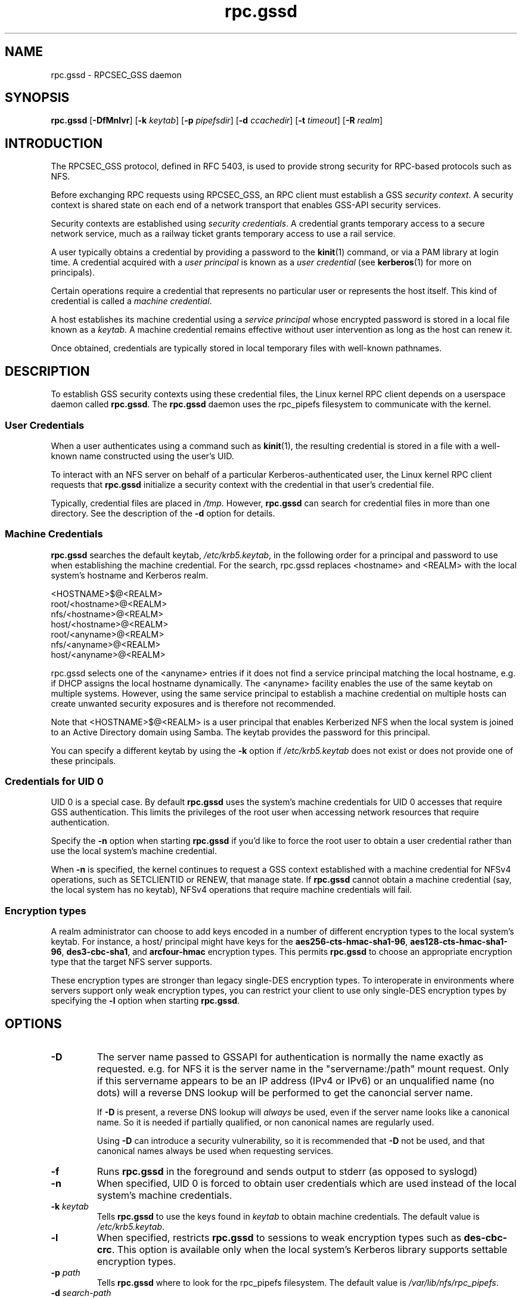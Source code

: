 .\"
.\" rpc.gssd(8)
.\"
.\" Copyright (C) 2003 J. Bruce Fields <bfields@umich.edu>
.\"
.TH rpc.gssd 8 "20 Feb 2013"
.SH NAME
rpc.gssd \- RPCSEC_GSS daemon
.SH SYNOPSIS
.B rpc.gssd
.RB [ \-DfMnlvr ]
.RB [ \-k
.IR keytab ]
.RB [ \-p
.IR pipefsdir ]
.RB [ \-d
.IR ccachedir ]
.RB [ \-t
.IR timeout ]
.RB [ \-R
.IR realm ]
.SH INTRODUCTION
The RPCSEC_GSS protocol, defined in RFC 5403, is used to provide
strong security for RPC-based protocols such as NFS.
.P
Before exchanging RPC requests using RPCSEC_GSS, an RPC client must
establish a GSS
.IR "security context" .
A security context is shared state on each
end of a network transport that enables GSS-API security services.
.P
Security contexts are established using
.IR "security credentials" .
A credential grants temporary access to a secure network service,
much as a railway ticket grants temporary access to use a rail service.
.P
A user typically obtains a credential by providing a password to the
.BR kinit (1)
command, or via a PAM library at login time.
A credential acquired with a
.I user principal
is known as a
.I user credential
(see
.BR kerberos (1)
for more on principals).
.P
Certain operations require a credential that
represents no particular user
or
represents the host itself.
This kind of credential is called a
.IR "machine credential" .
.P
A host establishes its machine credential using a
.I "service principal"
whose encrypted password is stored in a local file known as a
.IR keytab .
A machine credential remains effective
without user intervention
as long as the host can renew it.
.P
Once obtained, credentials are typically stored in local temporary files
with well-known pathnames.
.SH DESCRIPTION
To establish GSS security contexts using these credential files,
the Linux kernel RPC client depends on a userspace daemon called
.BR rpc.gssd .
The
.B rpc.gssd
daemon uses the rpc_pipefs filesystem to communicate with the kernel.
.SS User Credentials
When a user authenticates using a command such as
.BR kinit (1),
the resulting credential is stored in a file with a well-known name
constructed using the user's UID.
.P
To interact with an NFS server
on behalf of a particular Kerberos-authenticated user,
the Linux kernel RPC client requests that
.B rpc.gssd
initialize a security context with the credential
in that user's credential file.
.P
Typically, credential files are placed in
.IR /tmp .
However,
.B rpc.gssd
can search for credential files in more than one directory.
See the description of the
.B -d
option for details.
.SS Machine Credentials
.B rpc.gssd
searches the default keytab,
.IR /etc/krb5.keytab ,
in the following order for a principal and password to use
when establishing the machine credential.
For the search, rpc.gssd replaces <hostname> and <REALM> with the local
system's hostname and Kerberos realm.
.sp
   <HOSTNAME>$@<REALM>
.br
   root/<hostname>@<REALM>
.br
   nfs/<hostname>@<REALM>
.br
   host/<hostname>@<REALM>
.br
   root/<anyname>@<REALM>
.br
   nfs/<anyname>@<REALM>
.br
   host/<anyname>@<REALM>
.sp
rpc.gssd selects one of the <anyname> entries if it does not find
a service principal matching the local hostname,
e.g. if DHCP assigns the local hostname dynamically.
The <anyname> facility enables the use of the same keytab on multiple systems.
However, using the same service principal to establish a machine credential
on multiple hosts can create unwanted security exposures
and is therefore not recommended.
.P
Note that <HOSTNAME>$@<REALM> is a user principal
that enables Kerberized NFS when the local system is joined
to an Active Directory domain using Samba.
The keytab provides the password for this principal.
.P
You can specify a different keytab by using the
.B -k
option if
.I /etc/krb5.keytab
does not exist or does not provide one of these principals.
.SS Credentials for UID 0
UID 0 is a special case.
By default
.B rpc.gssd
uses the system's machine credentials for UID 0 accesses
that require GSS authentication.
This limits the privileges of the root user
when accessing network resources that require authentication.
.P
Specify the
.B -n
option when starting
.B rpc.gssd
if you'd like to force the root user to obtain a user credential
rather than use the local system's machine credential.
.P
When
.B -n
is specified,
the kernel continues to request a GSS context established
with a machine credential for NFSv4 operations,
such as SETCLIENTID or RENEW, that manage state.
If
.B rpc.gssd
cannot obtain a machine credential (say, the local system has
no keytab), NFSv4 operations that require machine credentials will fail.
.SS Encryption types
A realm administrator can choose to add keys encoded in a number of different
encryption types to the local system's keytab.
For instance, a host/ principal might have keys for the
.BR aes256-cts-hmac-sha1-96 ,
.BR aes128-cts-hmac-sha1-96 ,
.BR des3-cbc-sha1 ", and"
.BR arcfour-hmac " encryption types."
This permits
.B rpc.gssd
to choose an appropriate encryption type that the target NFS server
supports.
.P
These encryption types are stronger than legacy single-DES encryption types.
To interoperate in environments where servers support
only weak encryption types,
you can restrict your client to use only single-DES encryption types
by specifying the
.B -l
option when starting
.BR rpc.gssd .
.SH OPTIONS
.TP
.B \-D
The server name passed to GSSAPI for authentication is normally the
name exactly as requested.  e.g. for NFS
it is the server name in the "servername:/path" mount request.  Only if this
servername appears to be an IP address (IPv4 or IPv6) or an
unqualified name (no dots) will a reverse DNS lookup
will be performed to get the canoncial server name.

If
.B \-D
is present, a reverse DNS lookup will
.I always
be used, even if the server name looks like a canonical name.  So it
is needed if partially qualified, or non canonical names are regularly
used.

Using
.B \-D
can introduce a security vulnerability, so it is recommended that
.B \-D
not be used, and that canonical names always be used when requesting
services.
.TP
.B -f
Runs
.B rpc.gssd
in the foreground and sends output to stderr (as opposed to syslogd)
.TP
.B -n
When specified, UID 0 is forced to obtain user credentials
which are used instead of the local system's machine credentials.
.TP
.BI "-k " keytab
Tells
.B rpc.gssd
to use the keys found in
.I keytab
to obtain machine credentials.
The default value is
.IR /etc/krb5.keytab .
.TP
.B -l
When specified, restricts
.B rpc.gssd
to sessions to weak encryption types such as
.BR des-cbc-crc .
This option is available only when the local system's Kerberos library
supports settable encryption types.
.TP
.BI "-p " path
Tells
.B rpc.gssd
where to look for the rpc_pipefs filesystem.  The default value is
.IR /var/lib/nfs/rpc_pipefs .
.TP
.BI "-d " search-path
This option specifies a colon separated list of directories that
.B rpc.gssd
searches for credential files.  The default value is
.IR /tmp:/run/user/%U .
The literal sequence "%U" can be specified to substitue the UID
of the user for whom credentials are being searched.
.TP
.B -M
By default, machine credentials are stored in files in the first
directory in the credential directory search path (see the
.B -d
option).  When
.B -M
is set,
.B rpc.gssd
stores machine credentials in memory instead.
.TP
.B -v
Increases the verbosity of the output (can be specified multiple times).
.TP
.B -r
If the RPCSEC_GSS library supports setting debug level,
increases the verbosity of the output (can be specified multiple times).
.TP
.BI "-R " realm
Kerberos tickets from this
.I realm
will be preferred when scanning available credentials cache files to be
used to create a context.  By default, the default realm, as configured
in the Kerberos configuration file, is preferred.
.TP
.BI "-t " timeout
Timeout, in seconds, for kernel GSS contexts. This option allows you to force 
new kernel contexts to be negotiated after
.I timeout
seconds, which allows changing Kerberos tickets and identities frequently.
The default is no explicit timeout, which means the kernel context will live
the lifetime of the Kerberos service ticket used in its creation.
.TP
.B -T timeout
Timeout, in seconds, to create an RPC connection with a server while
establishing an authenticated gss context for a user.
The default timeout is set to 5 seconds.
If you get messages like "WARNING: can't create tcp rpc_clnt to server
%servername% for user with uid %uid%: RPC: Remote system error -
Connection timed out", you should consider an increase of this timeout.
.SH CONFIGURATION FILE
Many of the options that can be set on the command line can also be
controlled through values set in the
.B [gssd]
section of the
.I /etc/nfs.conf
configuration file.  Values recognized include:
.TP
.B verbosity
Value which is equivalent to the number of
.BR -v .
.TP
.B rpc-verbosity
Value which is equivalent to the number of
.BR -r .
.TP
.B use-memcache
A Boolean flag equivalent to
.BR -M .
.TP
.B use-machine-creds
A Boolean flag. Setting to
.B false
is equivalent to giving the
.B -n
flag.
.TP
.B avoid-dns
Setting to
.B false
is equivalent to providing the
.B -D
flag.
.TP
.B limit-to-legacy-enctypes
Equivalent to
.BR -l .
.TP
.B context-timeout
Equivalent to
.BR -T .
.TP
.B rpc-timeout
Equivalent to
.BR -t .
.TP
.B keytab-file
Equivalent to
.BR -k .
.TP
.BR cred-cache-directory
Equivalent to
.BR -d .
.TP
.B preferred-realm
Equivalent to
.BR -R .
.P
In addtion, the following value is recognized from the
.B [general]
section:
.TP
.B pipefs-directory
Equivalent to
.BR -p .

.SH SEE ALSO
.BR rpc.svcgssd (8),
.BR kerberos (1),
.BR kinit (1),
.BR krb5.conf (5)
.SH AUTHORS
.br
Dug Song <dugsong@umich.edu>
.br
Andy Adamson <andros@umich.edu>
.br
Marius Aamodt Eriksen <marius@umich.edu>
.br
J. Bruce Fields <bfields@umich.edu>
